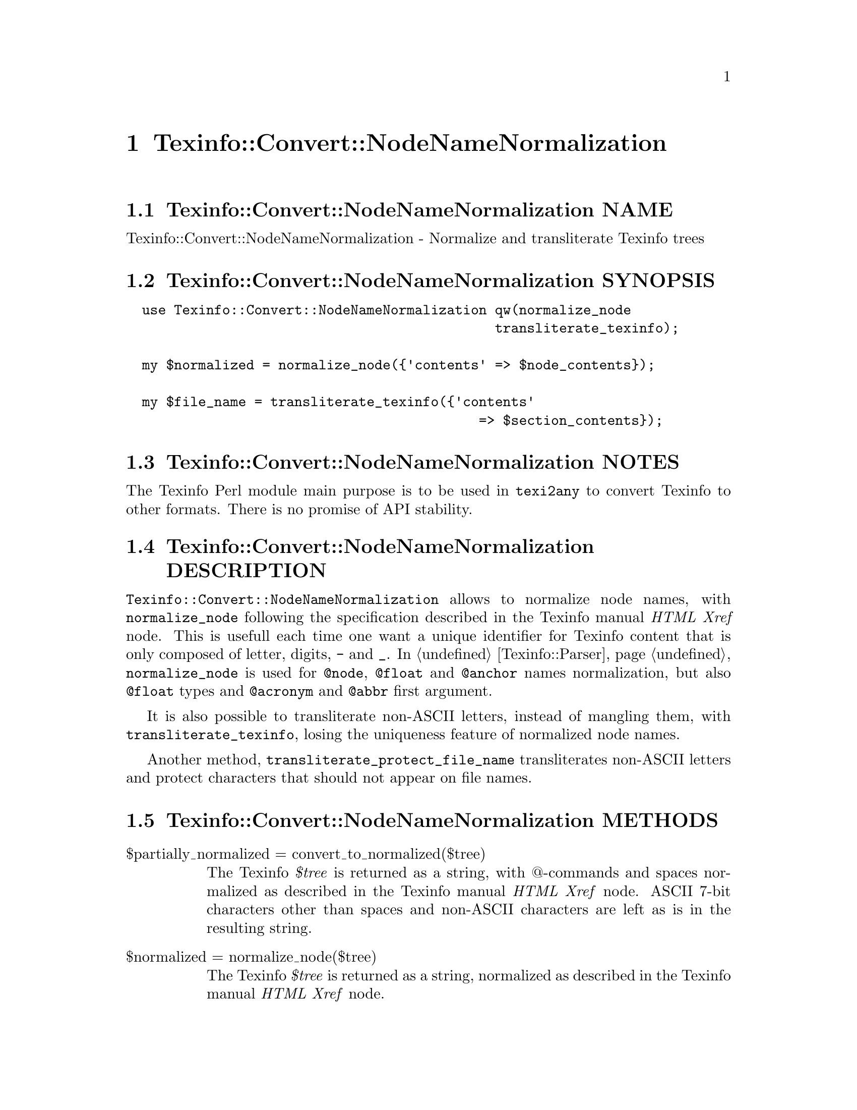 @node Texinfo@asis{::}Convert@asis{::}NodeNameNormalization
@chapter Texinfo::Convert::NodeNameNormalization

@node Texinfo@asis{::}Convert@asis{::}NodeNameNormalization NAME
@section Texinfo::Convert::NodeNameNormalization NAME

Texinfo::Convert::NodeNameNormalization - Normalize and transliterate Texinfo trees

@node Texinfo@asis{::}Convert@asis{::}NodeNameNormalization SYNOPSIS
@section Texinfo::Convert::NodeNameNormalization SYNOPSIS

@verbatim
  use Texinfo::Convert::NodeNameNormalization qw(normalize_node
                                              transliterate_texinfo);

  my $normalized = normalize_node({'contents' => $node_contents});

  my $file_name = transliterate_texinfo({'contents'
                                            => $section_contents});
@end verbatim

@node Texinfo@asis{::}Convert@asis{::}NodeNameNormalization NOTES
@section Texinfo::Convert::NodeNameNormalization NOTES

The Texinfo Perl module main purpose is to be used in @code{texi2any} to convert
Texinfo to other formats.  There is no promise of API stability.

@node Texinfo@asis{::}Convert@asis{::}NodeNameNormalization DESCRIPTION
@section Texinfo::Convert::NodeNameNormalization DESCRIPTION

@code{Texinfo::Convert::NodeNameNormalization} allows to normalize node names,
with @code{normalize_node} following the specification described in the
Texinfo manual @emph{HTML Xref} node.  This is usefull each time one want a
unique identifier for Texinfo content that is only composed of letter,
digits, @code{-} and @code{_}.  In @ref{Texinfo@asis{::}Parser NAME,, Texinfo::Parser}, @code{normalize_node} is used
for @code{@@node}, @code{@@float} and @code{@@anchor} names normalization, but also @code{@@float}
types and @code{@@acronym} and @code{@@abbr} first argument.

It is also possible to transliterate non-ASCII letters, instead of mangling
them, with @code{transliterate_texinfo}, losing the uniqueness feature of
normalized node names.

Another method, @code{transliterate_protect_file_name} transliterates non-ASCII
letters and protect characters that should not appear on file names.

@node Texinfo@asis{::}Convert@asis{::}NodeNameNormalization METHODS
@section Texinfo::Convert::NodeNameNormalization METHODS

@table @asis
@item $partially_normalized = convert_to_normalized($tree)
@anchor{Texinfo@asis{::}Convert@asis{::}NodeNameNormalization $partially_normalized = convert_to_normalized($tree)}
@cindex @code{convert_to_normalized}

The Texinfo @emph{$tree} is returned as a string, with @@-commands and spaces
normalized as described in the Texinfo manual @emph{HTML Xref} node.  ASCII
7-bit characters other than spaces and non-ASCII characters are left as
is in the resulting string.

@item $normalized = normalize_node($tree)
@anchor{Texinfo@asis{::}Convert@asis{::}NodeNameNormalization $normalized = normalize_node($tree)}
@cindex @code{normalize_node}

The Texinfo @emph{$tree} is returned as a string, normalized as described in the
Texinfo manual @emph{HTML Xref} node.

The result will be poor for Texinfo trees which are not @@-command arguments
(on an @@-command line or in braces), for instance if the tree contains
@code{@@node} or block commands.

@item $transliterated = transliterate_texinfo($tree, $no_unidecode)
@anchor{Texinfo@asis{::}Convert@asis{::}NodeNameNormalization $transliterated = transliterate_texinfo($tree@comma{} $no_unidecode)}
@cindex @code{transliterate_texinfo}

The Texinfo @emph{$tree} is returned as a string, with non-ASCII letters
transliterated as ASCII, but otherwise similar with @code{normalize_node}
output.  If the optional @emph{$no_unidecode} argument is set, @code{Text::Unidecode}
is not used for characters whose transliteration is not built-in.

@item $file_name = transliterate_protect_file_name($string, $no_unidecode)
@anchor{Texinfo@asis{::}Convert@asis{::}NodeNameNormalization $file_name = transliterate_protect_file_name($string@comma{} $no_unidecode)}
@cindex @code{transliterate_protect_file_name}

The string @emph{$string} is returned with non-ASCII letters transliterated as
ASCII, and ASCII characters not safe in file names protected as in
node normalization.  If the optional @emph{$no_unidecode} argument is set,
@code{Text::Unidecode} is not used for characters whose transliteration is not
built-in.

@end table

@node Texinfo@asis{::}Convert@asis{::}NodeNameNormalization AUTHOR
@section Texinfo::Convert::NodeNameNormalization AUTHOR

Patrice Dumas, <pertusus@@free.fr>

@node Texinfo@asis{::}Convert@asis{::}NodeNameNormalization COPYRIGHT AND LICENSE
@section Texinfo::Convert::NodeNameNormalization COPYRIGHT AND LICENSE

Copyright 2010- Free Software Foundation, Inc.  See the source file for
all copyright years.

This library is free software; you can redistribute it and/or modify
it under the terms of the GNU General Public License as published by
the Free Software Foundation; either version 3 of the License, or (at
your option) any later version.

